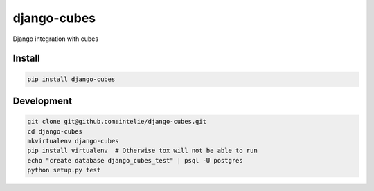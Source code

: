 django-cubes
============
Django integration with cubes


Install
-------

.. code-block:: sh

    pip install django-cubes


Development
-----------

.. code-block:: sh

    git clone git@github.com:intelie/django-cubes.git
    cd django-cubes
    mkvirtualenv django-cubes
    pip install virtualenv  # Otherwise tox will not be able to run
    echo "create database django_cubes_test" | psql -U postgres
    python setup.py test
